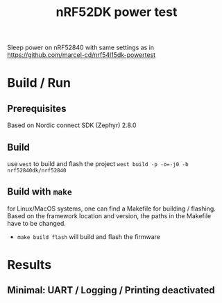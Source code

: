 #+title: nRF52DK power test

Sleep power on nRF52840 with same settings as in  https://github.com/marcel-cd/nrf54l15dk-powertest


* Build / Run
** Prerequisites
Based on Nordic connect SDK (Zephyr) 2.8.0
** Build
use ~west~ to build and flash the project
~west build -p -o=-j0 -b nrf52840dk/nrf52840~
** Build with ~make~
for Linux/MacOS systems, one can find a Makefile for building / flashing. Based on the framework location and version, the paths in the Makefile have to be changed.
- ~make build flash~ will build and flash the firmware

* Results
** Minimal: UART / Logging / Printing deactivated
#+ATTR_HTML: :width 800px
[[./assets/img/ppk2_nrf52840.png]]
